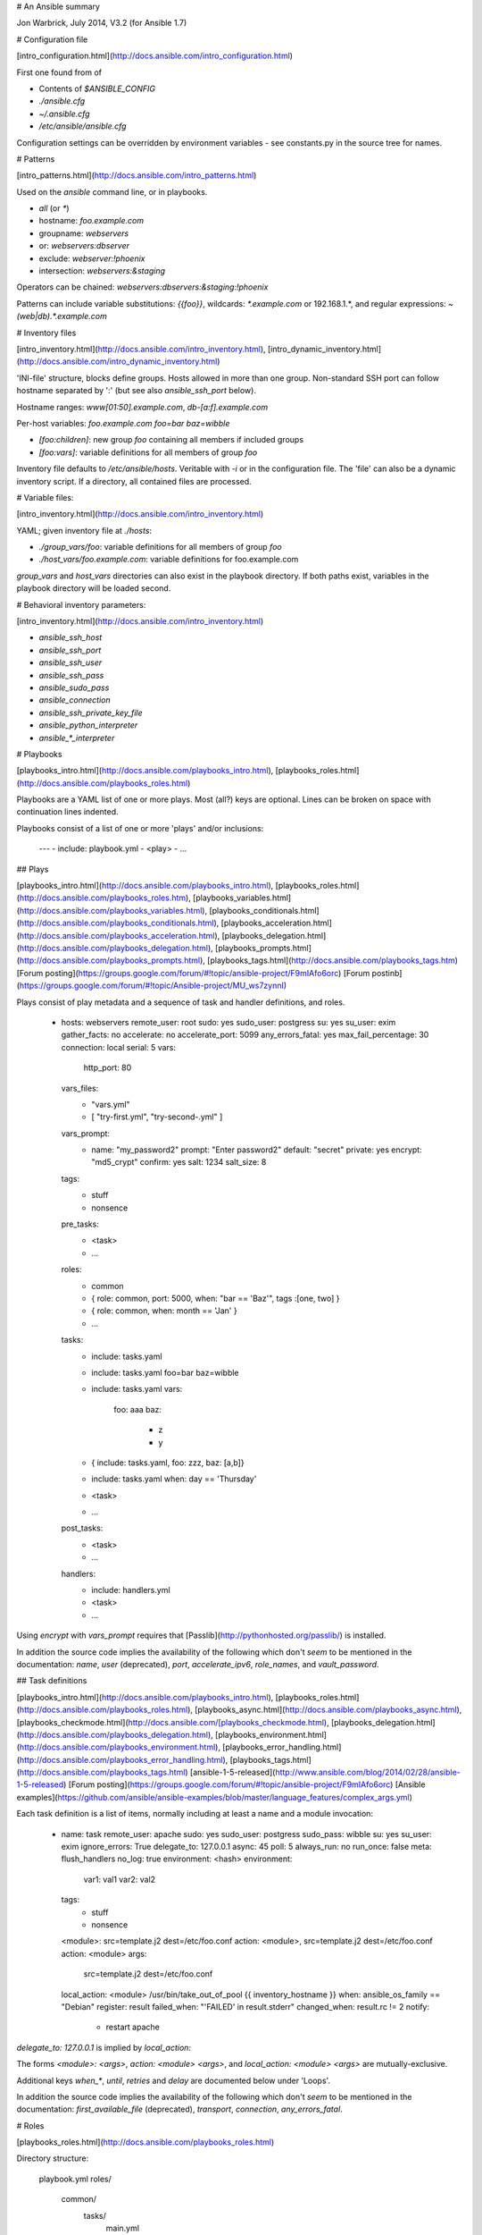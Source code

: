 # An Ansible summary

Jon Warbrick, July 2014, V3.2 (for Ansible 1.7)

# Configuration file

[intro\_configuration.html](http://docs.ansible.com/intro_configuration.html)

First one found from of

* Contents of `$ANSIBLE_CONFIG`
* `./ansible.cfg`
* `~/.ansible.cfg`
* `/etc/ansible/ansible.cfg`

Configuration settings can be overridden by environment variables - see
constants.py in the source tree for names.

# Patterns

[intro\_patterns.html](http://docs.ansible.com/intro_patterns.html)

Used on the `ansible` command line, or in playbooks.

* `all` (or `*`)
* hostname: `foo.example.com`
* groupname: `webservers`
* or: `webservers:dbserver`
* exclude: `webserver:!phoenix`
* intersection: `webservers:&staging`

Operators can be chained: `webservers:dbservers:&staging:!phoenix`

Patterns can include variable substitutions: `{{foo}}`, wildcards:
`*.example.com` or 192.168.1.*, and regular expressions:
`~(web|db).*\.example\.com`

# Inventory files

[intro\_inventory.html](http://docs.ansible.com/intro_inventory.html),
[intro\_dynamic\_inventory.html](http://docs.ansible.com/intro_dynamic_inventory.html)

'INI-file' structure, blocks define groups. Hosts allowed in more than
one group. Non-standard SSH port can follow hostname separated by ':'
(but see also `ansible_ssh_port` below).

Hostname ranges: `www[01:50].example.com`, `db-[a:f].example.com`

Per-host variables: `foo.example.com foo=bar baz=wibble`

* `[foo:children]`: new group `foo` containing all members if included groups
* `[foo:vars]`: variable definitions for all members of group `foo`

Inventory file defaults to `/etc/ansible/hosts`. Veritable with `-i`
or in the configuration file. The 'file' can also be a dynamic
inventory script. If a directory, all contained files are processed.

# Variable files: 

[intro\_inventory.html](http://docs.ansible.com/intro_inventory.html)

YAML; given inventory file at `./hosts`:

* `./group_vars/foo`: variable definitions for all members of group `foo`
* `./host_vars/foo.example.com`: variable definitions for foo.example.com

`group_vars` and `host_vars` directories can also exist in the playbook
directory. If both paths exist, variables in the playbook directory
will be loaded second. 

# Behavioral inventory parameters:

[intro\_inventory.html](http://docs.ansible.com/intro_inventory.html)

* `ansible_ssh_host`
* `ansible_ssh_port`
* `ansible_ssh_user`
* `ansible_ssh_pass`
* `ansible_sudo_pass`
* `ansible_connection`
* `ansible_ssh_private_key_file`
* `ansible_python_interpreter`
* `ansible_*_interpreter`

# Playbooks

[playbooks\_intro.html](http://docs.ansible.com/playbooks_intro.html),
[playbooks\_roles.html](http://docs.ansible.com/playbooks_roles.html)

Playbooks are a YAML list of one or more plays. Most (all?) keys are
optional. Lines can be broken on space with continuation lines
indented.

Playbooks consist of a list of one or more 'plays' and/or inclusions:

    ---
    - include: playbook.yml
    - <play>
    - ...

## Plays

[playbooks\_intro.html](http://docs.ansible.com/playbooks_intro.html),
[playbooks\_roles.html](http://docs.ansible.com/playbooks_roles.htm),
[playbooks\_variables.html](http://docs.ansible.com/playbooks_variables.html),
[playbooks\_conditionals.html](http://docs.ansible.com/playbooks_conditionals.html),
[playbooks\_acceleration.html](http://docs.ansible.com/playbooks_acceleration.html),
[playbooks\_delegation.html](http://docs.ansible.com/playbooks_delegation.html),
[playbooks\_prompts.html](http://docs.ansible.com/playbooks_prompts.html),
[playbooks\_tags.html](http://docs.ansible.com/playbooks_tags.htm)
[Forum posting](https://groups.google.com/forum/#!topic/ansible-project/F9mIAfo6orc)
[Forum postinb](https://groups.google.com/forum/#!topic/Ansible-project/MU_ws7zynnI)
    
Plays consist of play metadata and a sequence of task and handler
definitions, and roles.

    - hosts: webservers
      remote_user: root
      sudo: yes
      sudo_user: postgress
      su: yes
      su_user: exim
      gather_facts: no
      accelerate: no
      accelerate_port: 5099
      any_errors_fatal: yes
      max_fail_percentage: 30
      connection: local
      serial: 5
      vars:
        http_port: 80
      vars_files:
        - "vars.yml"
        - [ "try-first.yml", "try-second-.yml" ]
      vars_prompt:
        - name: "my_password2"
          prompt: "Enter password2"
          default: "secret"
          private: yes
          encrypt: "md5_crypt"
          confirm: yes
          salt: 1234
          salt_size: 8
      tags: 
        - stuff
        - nonsence
      pre_tasks:
        - <task>
        - ...
      roles:
        - common
        - { role: common, port: 5000, when: "bar == 'Baz'", tags :[one, two] }
        - { role: common, when: month == 'Jan' }
        - ...
      tasks:
        - include: tasks.yaml
        - include: tasks.yaml foo=bar baz=wibble
        - include: tasks.yaml
          vars:
            foo: aaa 
            baz:
              - z
              - y
        - { include: tasks.yaml, foo: zzz, baz: [a,b]}
        - include: tasks.yaml
          when: day == 'Thursday'
        - <task>
        - ...
      post_tasks:
        - <task>
        - ...
      handlers:
        - include: handlers.yml
        - <task>
        - ...

Using `encrypt` with `vars_prompt` requires that
[Passlib](http://pythonhosted.org/passlib/) is installed.

In addition the source code implies the availability of the following
which don't *seem* to be mentioned in the documentation: `name`, `user` (deprecated), `port`, `accelerate_ipv6`, `role_names`, and `vault_password`.

## Task definitions

[playbooks\_intro.html](http://docs.ansible.com/playbooks_intro.html),
[playbooks\_roles.html](http://docs.ansible.com/playbooks_roles.html),
[playbooks\_async.html](http://docs.ansible.com/playbooks_async.html),
[playbooks\_checkmode.html](http://docs.ansible.com/[playbooks_checkmode.html),
[playbooks\_delegation.html](http://docs.ansible.com/playbooks_delegation.html),
[playbooks\_environment.html](http://docs.ansible.com/playbooks_environment.html),
[playbooks\_error_handling.html](http://docs.ansible.com/playbooks_error_handling.html),
[playbooks\_tags.html](http://docs.ansible.com/playbooks_tags.html)
[ansible-1-5-released](http://www.ansible.com/blog/2014/02/28/ansible-1-5-released)
[Forum posting](https://groups.google.com/forum/#!topic/ansible-project/F9mIAfo6orc)
[Ansible examples](https://github.com/ansible/ansible-examples/blob/master/language_features/complex_args.yml)

Each task definition is a list of items, normally including at least a
name and a module invocation:

    - name: task
      remote_user: apache
      sudo: yes
      sudo_user: postgress
      sudo_pass: wibble
      su: yes
      su_user: exim
      ignore_errors: True
      delegate_to: 127.0.0.1
      async: 45
      poll: 5
      always_run: no
      run_once: false
      meta: flush_handlers
      no_log: true
      environment: <hash>
      environment:
        var1: val1
        var2: val2
      tags: 
        - stuff
        - nonsence
      <module>: src=template.j2 dest=/etc/foo.conf
      action: <module>, src=template.j2 dest=/etc/foo.conf
      action: <module>
      args:
          src=template.j2
          dest=/etc/foo.conf
      local_action: <module> /usr/bin/take_out_of_pool {{ inventory_hostname }}
      when: ansible_os_family == "Debian"
      register: result
      failed_when: "'FAILED' in result.stderr"
      changed_when: result.rc != 2
      notify:
        - restart apache

`delegate_to: 127.0.0.1` is implied by `local_action:`

The forms `<module>: <args>`, `action: <module> <args>`, and `local_action: <module> <args>` are mutually-exclusive. 

Additional keys `when_*`, `until`, `retries` and `delay` are documented below under 'Loops'.

In addition the source code implies the availability of the following
which don't *seem* to be mentioned in the documentation: 
`first_available_file` (deprecated), `transport`, 
`connection`, `any_errors_fatal`.

# Roles

[playbooks\_roles.html](http://docs.ansible.com/playbooks_roles.html)

Directory structure:

    playbook.yml
    roles/
       common/
         tasks/
           main.yml
         handlers/
           main.yml
         vars/
           main.yml
         meta/
           main.yml
         defaults/
           main.yml
         files/
         templates/
         library/

# Modules

[modules.htm](http://docs.ansible.com/modules.htm),
[modules\_by\_category.html](http://docs.ansible.com/modules_by_category.html)

List all installed modules with

    ansible-doc --list

Document a particular module with

    ansible-doc <module>

Show playbook snippet for specified module

    ansible-doc -i <module>

# Variables

[playbooks\_roles.html](http://docs.ansible.com/playbooks_roles.html),
[playbooks\_variables.html](http://docs.ansible.com/playbooks_variables.html)

Names: letters, digits, underscores; starting with a letter.

## Substitution examples: 

* `{{ var }}`
* `{{ var["key1"]["key2"]}}`
* `{{ var.key1.key2 }}`
* `{{ list[0] }}`

YAML requires an item starting with a variable substitution to be quoted.

## Sources: 

* Highest priority:
    * `--extra-vars` on the command line
* General:
    * `vars` component of a playbook
    * From files referenced by `vars_file` in a playbook
    * From included files (incl. roles)
    * Parameters passed to includes
    * `register:` in tasks
* Lower priority:
    * Inventory (set on host or group)
* Lower priority:
    * Facts (see below)
    * Any `/etc/ansible/facts.d/filename.fact` on managed machines 
      (sets variables with `ansible_local.filename. prefix)
* Lowest priority
    * Role defaults (from defaults/main.yml)

## Built-in:

* `hostvars` (e.g. `hostvars[other.example.com][...]`)
* `group_names` (groups containing current host)
* `groups` (all groups and hosts in the inventory)
* `inventory_hostname` (current host as in inventory)
* `inventory_hostname_short` (first component of inventory_hostname)
* `play_hosts` (hostnames in scope for current play)
* `inventory_dir` (location of the inventory)
* `inventoty_file` (name of the inventory)

## Facts:

Run `ansible hostname -m setup`, but in particular:

* `ansible_distribution`
* `ansible_distribution_release`
* `ansible_distribution_version`
* `ansible_fqdn`
* `ansible_hostname`
* `ansible_os_family`
* `ansible_pkg_mgr`
* `ansible_default_ipv4.address`
* `ansible_default_ipv6.address`

## Content of 'registered' variables:

[playbooks\_conditionals.html](http://docs.ansible.com/playbooks_conditionals.html),
[playbooks\_loops.html](http://docs.ansible.com/playbooks_loops.html)

Depends on module. Typically includes:

* `.rc`
* `.stdout`
* `.stdout_lines`
* `.changed`
* `.msg` (following failure)
* `.results` (when used in a loop)

See also `failed`, `changed`, etc filters.

When used in a loop the `result` element is a list containing all
responses from the module.

## Additionally available in templates:

* `ansible_managed`: string containing the information below
* `template_host`: node name of the templateâs machine
* `template_uid`: the owner
* `template_path`: absolute path of the template
* `template_fullpath`: the absolute path of the template
* `template_run_date`: the date that the template was rendered

# Filters

[playbooks\_variables.html](http://docs.ansible.com/playbooks_variables.html)

* `{{ var | to_nice_json }}`
* `{{ var | to_json }}`
* `{{ var | from_json }}`
* `{{ var | to_nice_yml }}`
* `{{ var | to_yml }}`
* `{{ var | from_yml }}`
* `{{ result | failed }}`
* `{{ result | changed }}`
* `{{ result | success }}`
* `{{ result | skipped }}`
* `{{ var | manditory }}`
* `{{ var | default(5) }}`
* `{{ list1 | unique }}`
* `{{ list1 | union(list2) }}`
* `{{ list1 | intersect(list2) }}`
* `{{ list1 | difference(list2) }}`
* `{{ list1 | symmetric_difference(list2) }}`
* `{{ ver1 | version_compare(ver2, operator='>=', strict=True }}`
* `{{ list | random }}`
* `{{ number | random }}`
* `{{ number | random(start=1, step=10) }}`
* `{{ list | join(" ") }}`
* `{{ path | basename }}`
* `{{ path | dirname }}`
* `{{ path | expanduser }}`
* `{{ path | realpath }}`
* `{{ var | b64decode }}`
* `{{ var | b64encode }}`
* `{{ filename | md5 }}`
* `{{ var | bool }}`
* `{{ var | int }}`
* `{{ var | quote }}`
* `{{ var | md5 }}`
* `{{ var | fileglob }}`
* `{{ var | match }}`
* `{{ var | search }}`
* `{{ var | regex }}`
* `{{ var | regexp_replace('from', 'to' )}}`

See also [default jinja2
filters](http://jinja.pocoo.org/docs/templates/#builtin-filters). In
YAML, values starting `{` must be quoted.

# Lookups

[playbooks\_lookups.html](http://docs.ansible.com/playbooks_lookups.html)

Lookups are evaluated on the control machine. 

* `{{ lookup('file', '/etc/foo.txt') }}`
* `{{ lookup('password', '/tmp/passwordfile length=20 chars=ascii_letters,digits') }}`
* `{{ lookup('env','HOME') }}`
* `{{ lookup('pipe','date') }}`
* `{{ lookup('redis_kv', 'redis://localhost:6379,somekey') }}`
* `{{ lookup('dnstxt', 'example.com') }}`
* `{{ lookup('template', './some_template.j2') }}`

Lookups can be assigned to variables and will be evaluated each time
the variable is used.

Lookup plugins also support loop iteration (see below).

# Conditions

[playbooks\_conditionals.html](http://docs.ansible.com/playbooks_conditionals.html)

`when: <condition>`, where condition is:

* `var == "Vaue"`, `var >= 5`, etc.
* `var`, where `var` coreces to boolean (yes, true, True, TRUE)
* `var is defined`, `var is not defined`
* `<condition1> and <condition2>` (also `or`?)

Combined with `with_items`, the when statement is processed for each item.

`when` can also be applied to includes and roles. Conditional Imports
and variable substitution in file and template names can avoid the
need for explicit conditionals.

# Loops

[playbooks\_loops.html](http://docs.ansible.com/playbooks_loops.html)

In addition the source code implies the availability of the following
which don't *seem* to be mentioned in the documentation: `csvfile`, `etcd`, `inventory_hostname`. 

## Standard:

    - user: name={{ item }} state=present groups=wheel
      with_items:
        - testuser1
        - testuser2
       
    - name: add several users
      user: name={{ item.name }} state=present groups={{ item.groups }}
      with_items:
        - { name: 'testuser1', groups: 'wheel' }
        - { name: 'testuser2', groups: 'root' }

      with_items: somelist
    
## Nested:

    - mysql_user: name={{ item[0] }} priv={{ item[1] }}.*:ALL                
                               append_privs=yes password=foo
      with_nested:
        - [ 'alice', 'bob', 'eve' ]
        - [ 'clientdb', 'employeedb', 'providerdb' ]
        
## Over hashes:

Given

    ---
    users:
      alice:
        name: Alice Appleworth
        telephone: 123-456-7890
      bob:
        name: Bob Bananarama
        telephone: 987-654-3210
        
    tasks:
      - name: Print phone records
        debug: msg="User {{ item.key }} is {{ item.value.name }} 
                         ({{ item.value.telephone }})"
        with_dict: users

## Fileglob:

    - copy: src={{ item }} dest=/etc/fooapp/ owner=root mode=600
      with_fileglob:
        - /playbooks/files/fooapp/*

In a role, relative paths resolve relative to the
`roles/<rolename>/files` directory.

## With content of file:

(see example for `authorized_key` module)

    - authorized_key: user=deploy key="{{ item }}"
      with_file:
        - public_keys/doe-jane
        - public_keys/doe-john

See also the `file` lookup when the content of a file is needed.

## Parallel sets of data:

Given

    ---
    alpha: [ 'a', 'b', 'c', 'd' ]
    numbers:  [ 1, 2, 3, 4 ]
    
    - debug: msg="{{ item.0 }} and {{ item.1 }}"
      with_together:
        - alpha
        - numbers

## Subelements:

Given

    ---
    users:
      - name: alice
        authorized:
          - /tmp/alice/onekey.pub
          - /tmp/alice/twokey.pub
      - name: bob
        authorized:
          - /tmp/bob/id_rsa.pub
    
    - authorized_key: "user={{ item.0.name }} 
                       key='{{ lookup('file', item.1) }}'"
      with_subelements:
         - users
         - authorized
         
## Integer sequence:

Decimal, hexadecimal (0x3f8) or octal (0600)

    - user: name={{ item }} state=present groups=evens
      with_sequence: start=0 end=32 format=testuser%02x
          
      with_sequence: start=4 end=16 stride=2
          
      with_sequence: count=4
          
## Random choice:

    - debug: msg={{ item }}
      with_random_choice:
         - "go through the door"
         - "drink from the goblet"
         - "press the red button"
         - "do nothing"
         
## Do-Until:

    - action: shell /usr/bin/foo
      register: result
      until: result.stdout.find("all systems go") != -1
      retries: 5
      delay: 10

## Results of a local program:

    - name: Example of looping over a command result
      shell: /usr/bin/frobnicate {{ item }}
      with_lines: /usr/bin/frobnications_per_host 
                           --param {{ inventory_hostname }}
                           
To loop over the results of a remote program, use `register: result`
and then `with_items: result.stdout_lines` in a subsequent
task.
                           
## Indexed list:

    - name: indexed loop demo
      debug: msg="at array position {{ item.0 }} there is 
                                         a value {{ item.1 }}"
      with_indexed_items: some_list
      
## Flattened list:

    ---
    # file: roles/foo/vars/main.yml
    packages_base:
      - [ 'foo-package', 'bar-package' ]
    packages_apps:
      - [ ['one-package', 'two-package' ]]
      - [ ['red-package'], ['blue-package']]
      
    - name: flattened loop demo
      yum: name={{ item }} state=installed
      with_flattened:
        - packages_base
        - packages_apps      

## First found:

    - name: template a file
      template: src={{ item }} dest=/etc/myapp/foo.conf
      with_first_found:
        - files:
            - {{ ansible_distribution }}.conf
            - default.conf
          paths:
             - search_location_one/somedir/
             - /opt/other_location/somedir/
            
# Tags

Both plays and tasks support a `tags:` attribute.

    - template: src=templates/src.j2 dest=/etc/foo.conf
      tags:
        - configuration

Tags can be applied to roles and includes (effectively tagging all
included tasks)
         
    roles:
        - { role: webserver, port: 5000, tags: [ 'web', 'foo' ] }

    - include: foo.yml tags=web,foo
    
To select by tag:

    ansible-playbook example.yml --tags "configuration,packages"
    ansible-playbook example.yml --skip-tags "notification"

# Command lines

## ansible

    Usage: ansible <host-pattern> [options]

    Options:
      -a MODULE_ARGS, --args=MODULE_ARGS
                            module arguments
      -k, --ask-pass        ask for SSH password
      --ask-su-pass         ask for su password
      -K, --ask-sudo-pass   ask for sudo password
      --ask-vault-pass      ask for vault password
      -B SECONDS, --background=SECONDS
                            run asynchronously, failing after X seconds
                            (default=N/A)
      -C, --check           don't make any changes; instead, try to predict some
                            of the changes that may occur
      -c CONNECTION, --connection=CONNECTION
                            connection type to use (default=smart)
      -f FORKS, --forks=FORKS
                            specify number of parallel processes to use
                            (default=5)
      -h, --help            show this help message and exit
      -i INVENTORY, --inventory-file=INVENTORY
                            specify inventory host file
                            (default=/etc/ansible/hosts)
      -l SUBSET, --limit=SUBSET
                            further limit selected hosts to an additional pattern
      --list-hosts          outputs a list of matching hosts; does not execute
                            anything else
      -m MODULE_NAME, --module-name=MODULE_NAME
                            module name to execute (default=command)
      -M MODULE_PATH, --module-path=MODULE_PATH
                            specify path(s) to module library
                            (default=/usr/share/ansible)
      -o, --one-line        condense output
      -P POLL_INTERVAL, --poll=POLL_INTERVAL
                            set the poll interval if using -B (default=15)
      --private-key=PRIVATE_KEY_FILE
                            use this file to authenticate the connection
      -S, --su              run operations with su
      -R SU_USER, --su-user=SU_USER
                            run operations with su as this user (default=root)
      -s, --sudo            run operations with sudo (nopasswd)
      -U SUDO_USER, --sudo-user=SUDO_USER
                            desired sudo user (default=root)
      -T TIMEOUT, --timeout=TIMEOUT
                            override the SSH timeout in seconds (default=10)
      -t TREE, --tree=TREE  log output to this directory
      -u REMOTE_USER, --user=REMOTE_USER
                            connect as this user (default=jw35)
      --vault-password-file=VAULT_PASSWORD_FILE
                            vault password file
      -v, --verbose         verbose mode (-vvv for more, -vvvv to enable
                            connection debugging)
      --version             show program's version number and exit

##  ansible-playbook

    Usage: ansible-playbook playbook.yml

    Options:
      -k, --ask-pass        ask for SSH password
      --ask-su-pass         ask for su password
      -K, --ask-sudo-pass   ask for sudo password
      --ask-vault-pass      ask for vault password
      -C, --check           don't make any changes; instead, try to predict some
                            of the changes that may occur
      -c CONNECTION, --connection=CONNECTION
                            connection type to use (default=smart)
      -D, --diff            when changing (small) files and templates, show the
                            differences in those files; works great with --check
      -e EXTRA_VARS, --extra-vars=EXTRA_VARS
                            set additional variables as key=value or YAML/JSON
      -f FORKS, --forks=FORKS
                            specify number of parallel processes to use
                            (default=5)
      -h, --help            show this help message and exit
      -i INVENTORY, --inventory-file=INVENTORY
                            specify inventory host file
                            (default=/etc/ansible/hosts)
      -l SUBSET, --limit=SUBSET
                            further limit selected hosts to an additional pattern
      --list-hosts          outputs a list of matching hosts; does not execute
                            anything else
      --list-tasks          list all tasks that would be executed
      -M MODULE_PATH, --module-path=MODULE_PATH
                            specify path(s) to module library
                            (default=/usr/share/ansible)
      --private-key=PRIVATE_KEY_FILE
                            use this file to authenticate the connection
      --skip-tags=SKIP_TAGS
                            only run plays and tasks whose tags do not match these
                            values
      --start-at-task=START_AT
                            start the playbook at the task matching this name
      --step                one-step-at-a-time: confirm each task before running
      -S, --su              run operations with su
      -R SU_USER, --su-user=SU_USER
                            run operations with su as this user (default=root)
      -s, --sudo            run operations with sudo (nopasswd)
      -U SUDO_USER, --sudo-user=SUDO_USER
                            desired sudo user (default=root)
      --syntax-check        perform a syntax check on the playbook, but do not
                            execute it
      -t TAGS, --tags=TAGS  only run plays and tasks tagged with these values
      -T TIMEOUT, --timeout=TIMEOUT
                            override the SSH timeout in seconds (default=10)
      -u REMOTE_USER, --user=REMOTE_USER
                            connect as this user (default=jw35)
      --vault-password-file=VAULT_PASSWORD_FILE
                            vault password file
      -v, --verbose         verbose mode (-vvv for more, -vvvv to enable
                            connection debugging)
      --version             show program's version number and exit

## ansible-vault


playbooks_vault.html

    Usage: ansible-vault [create|decrypt|edit|encrypt|rekey] [--help] [options] file_name

    Options:
      -h, --help  show this help message and exit

    See 'ansible-vault <command> --help' for more information on a specific command.

## ansible-doc

    Usage: ansible-doc [options] [module...]

    Show Ansible module documentation

    Options:
      --version             show program's version number and exit
      -h, --help            show this help message and exit
      -M MODULE_PATH, --module-path=MODULE_PATH
                                 Ansible modules/ directory
      -l, --list            List available modules
      -s, --snippet         Show playbook snippet for specified module(s)
      -v                    Show version number and exit
   
## ansible-galaxy

    Usage: ansible-galaxy [init|info|install|list|remove] [--help] [options] ...

    Options:
      -h, --help  show this help message and exit

      See 'ansible-galaxy <command> --help' for more information on a
      specific command 

## ansible-pull

    Usage: ansible-pull [options] [playbook.yml]

    ansible-pull: error: URL for repository not specified, use -h for help

===============
Quick reference
===============

Quick reference to parameters and special variables.

Facts
=====

See facts_.

.. _facts: facts.rst


EC2 stuff
=========

See ec2_.

.. _ec2: ec2.rst

Docker stuff
============

See docker_.

.. _docker: docker.rst

Built-in variables
==================

These are variables that are always defined by ansible.

============================   =========================================================================================================================================================================================================
Parameter                      Description
============================   =========================================================================================================================================================================================================
hostvars                       A dict whose keys are Ansible host names and values are dicts that map variable names to values
group_names                    A list of all groups that the current host is a member of
groups                         A dict whose keys are Ansible group names and values are list of hostnames that are members of the group. Includes ``all`` and ``ungrouped`` groups: ``{"all": [...], "web": [...], "ungrouped": [...]}``
inventory_hostname             Name of the current host as known by ansible.
play_hosts                     A list of inventory hostnames that are active in the current play (or current batch if running serial)
ansible_version                A dict with ansible version info: ``{"full": 1.8.1", "major": 1, "minor": 8, "revision": 1, "string": "1.8.1"}``
role_path                      The current role’s pathname (available only inside a role)
============================   =========================================================================================================================================================================================================

These can be useful if you want to use a variable associated with a different host. For
example, if you are using the EC2 dynamic inventory and have a single host with
the tag "Name=foo", and you want to access the instance id in a different play,
you can do something like this::

    - hosts: tag_Name_foo
      tasks:
        - action: ec2_facts

      ...

    - hosts: localhost
      vars:
        instance_id: {{ hostvars[groups['tag_Name_foo'][0]]['ansible_ec2_instance_id'] }}
      tasks:
        - name: print out the instance id for the foo instance
          debug: msg=instance-id is {{ instance_id }}

Internal variables
==================

These are used internally by Ansible.

============================   =========================================================================================================================================================================================================
Variable                       Description
============================   =========================================================================================================================================================================================================
playbook_dir                   Directory that contains the playbook being executed
inventory_dir                  Directory that contains the inventory
inventory_file                 Host file or script path (?)
============================   =========================================================================================================================================================================================================




Play parameters
---------------

===================  =======================================================================
Parameter            Description
===================  =======================================================================
any_errors_fatal
gather_facts         Specify whether to gather facts or not
handlers             List of handlers
hosts                Hosts in the play (e.g., ``webservers``).
include              Include a playbook defined in another file
max_fail_percentage  When ``serial`` is set on a play, and some hosts fail on a
                     task, if the percentage of hosts that fail exceeds this
                     number, Ansible will fail the whole play. (e.g., ``20``).
name                 Name of the play, displayed when play runs (e.g., ``Deploy a foo``).
pre_tasks            List of tasks to execute before roles.
port                 Remote ssh port to connect to
post_tasks           List of tasks to execute after roles.
remote_user          Alias for ``user``.
role_names
roles                List of roles.
serial               Integer that indicates how many hosts Ansible should manage at a single
su
su_user
become               Boolean that indicates whether ansible should become another user (e.g., ``True``).
become_user          If become'ing,  user to become as. Defaults: ``root``.
sudo                 (deprecated, use become) Boolean that indicates whether ansible should use sudo (e.g., ``True``).
sudo_user            (deprecated, use become_uesr) If sudo'ing,  user to sudo as. Defaults: ``root``.
tasks                List of tasks.
user                 User to ssh as. Default: ``root`` (unless overridden in config file)
no_log
vars                 Dictionary of variables. **this is the holy grail of variables, it will output everything!**
vars_files           List of files that contain dictionary of variables.
vars_prompt          Description of vars that user will be prompted to specify.
vault_password
===================  =======================================================================

Task parameters
===============

==================  =========================================================================================
Parameter           Description
==================  =========================================================================================
name                Name of the task, displayed when task runs (e.g., ``Ensure foo is present``).
action              Name of module to specify. Legacy format, prefer specifying module name directly instead
args                A dictionary of arguments. See docs for ``ec2_tag`` for an example.
include             Name of a separate YAML file that includes additional tasks.
register            Record the result to the specified variable (e.g., ``result``)
delegate_to         Run task on specified host instead.
local_action        Equivalent to: ``delegate_to: 127.0.0.1``.
remote_user         Alias for ``user``.
user                User to ssh as for this task
become              Boolean that indicates whether ansible should become another user (e.g., ``True``).
become_user         If become'ing,  user to become as. Defaults: ``root``.
sudo                Boolean that indicates whether ansible should use sudo on this task
sudo_user           If sudo'ing, user to sudo as.
when                Boolean. Only run task when this evaluates to True. Default: ``True``
ignore_errors       Boolean. If True, ansible will treat task as if it has succeeded even if it returned an
                    error, Default: ``False``
module              More verbose notation for specifying module parameters. See docs for ``ec2`` for an example.
environment         Mapping that contains environment variables to pass
failed_when         Specify criteria for identifying task has failed (e.g., ``"'FAILED' in command_result.stderr"``)
changed_when        Specify criteria for identifying task has changed server state
with_items          List of items to iterate over
with_nested         List of list of items to iterate over in nested fashion
with_fileglob       List of local files to iterate over, described using shell fileglob notation
                    (e.g., ``/playbooks/files/fooapp/*``)
with_first_found    Return the first file or path, in the given list, that exists on the control machine
with_together       Dictionary of lists to iterate over in parallel
with_random_choice  List of items to be selected from at random
with_dict           Loop through the elements of a hash
with_sequence       Loop over a range of integers
until               Boolean, task will retry until evaluates true or until ``retries``
retries             Used with "until", number of times to retry. Default: ``3``
delay               Used with "until", seconds to wait between retries. Default: ``10``
run_once            If true, runs task on only one of the hosts
always_run          If true, runs task even when in --check mode
==================  =========================================================================================

Complex args
============
There are three ways to specify complex arguments:

just pass them::

    - ec2_tag:
        resource: vol-abcdefg
        tags:
          Name: my-volume

action/module parameter::

    - action:
        module: ec2_tag
        resource: vol-abcdefg
        tags:
          Name: my-volume

args parameter::

    - ec2_tag: resource=vol-abcdefg
      args:
        tags:
          Name: my-volume




Host variables that modify ansible behavior
===========================================

============================   =========================================================================================
Parameter                      Description
============================   =========================================================================================
ansible_ssh_host               hostname to connect to for a given host
ansible_ssh_port               ssh port to connect to for a given host
ansible_ssh_user               ssh user to connect as for a given host
ansible_ssh_pass               ssh password to connect as for a given host
ansible_ssh_private_key_file   ssh private key file to connect as for a given host
ansible_connection             connection type to use for a given host (e.g. ``local``)
ansible_python_interpreter     python interpreter to use
ansible\_\*\_interpreter       interpreter to use
============================   =========================================================================================



Variables returned by setup
===========================

These are the same as the output of Facts described in a previous section.
Currently, this just has one variable defined.

=================              ==================================================                  =====================================================================================================================================================================================================================================================
Parameter                      Description                                                         Example
=================              ==================================================                  =====================================================================================================================================================================================================================================================
ansible_date_time              Dictionary that contains date info                                  ``{"date": "2013-10-02", "day": "02", "epoch": "1380756810", "hour": "19","iso8601": "2013-10-02T23:33:30Z","iso8601_micro": "2013-10-02T23:33:30.036070Z","minute": "33","month": "10","second": "30","time": "19:33:30","tz": "EDT","year": "2013"}``
=================              ==================================================                  =====================================================================================================================================================================================================================================================

Return value of a loop
======================

If you register a variable with a task that has an iteration, e.g.::

    - command: echo {{ item }}
      with_items:
        - foo
        - bar
        - baz
      register: echos

Then the result is a dictionary with the following values:

==========      =============================================================
Field name      Description
==========      =============================================================
changed         boolean, true if anything has changed
msg             a message such as "All items completed"
results         a list that contains the return value for each loop iteration
==========      =============================================================

For example, the ``echos`` variable would have the following value::

    {
        "changed": true,
        "msg": "All items completed",
        "results": [
            {
                "changed": true,
                "cmd": [
                    "echo",
                    "foo"
                ],
                "delta": "0:00:00.002780",
                "end": "2014-06-08 16:57:52.843478",
                "invocation": {
                    "module_args": "echo foo",
                    "module_name": "command"
                },
                "item": "foo",
                "rc": 0,
                "start": "2014-06-08 16:57:52.840698",
                "stderr": "",
                "stdout": "foo"
            },
            {
                "changed": true,
                "cmd": [
                    "echo",
                    "bar"
                ],
                "delta": "0:00:00.002736",
                "end": "2014-06-08 16:57:52.911243",
                "invocation": {
                    "module_args": "echo bar",
                    "module_name": "command"
                },
                "item": "bar",
                "rc": 0,
                "start": "2014-06-08 16:57:52.908507",
                "stderr": "",
                "stdout": "bar"
            },
            {
                "changed": true,
                "cmd": [
                    "echo",
                    "baz"
                ],
                "delta": "0:00:00.003050",
                "end": "2014-06-08 16:57:52.979928",
                "invocation": {
                    "module_args": "echo baz",
                    "module_name": "command"
                },
                "item": "baz",
                "rc": 0,
                "start": "2014-06-08 16:57:52.976878",
                "stderr": "",
                "stdout": "baz"
            }
        ]
    }
